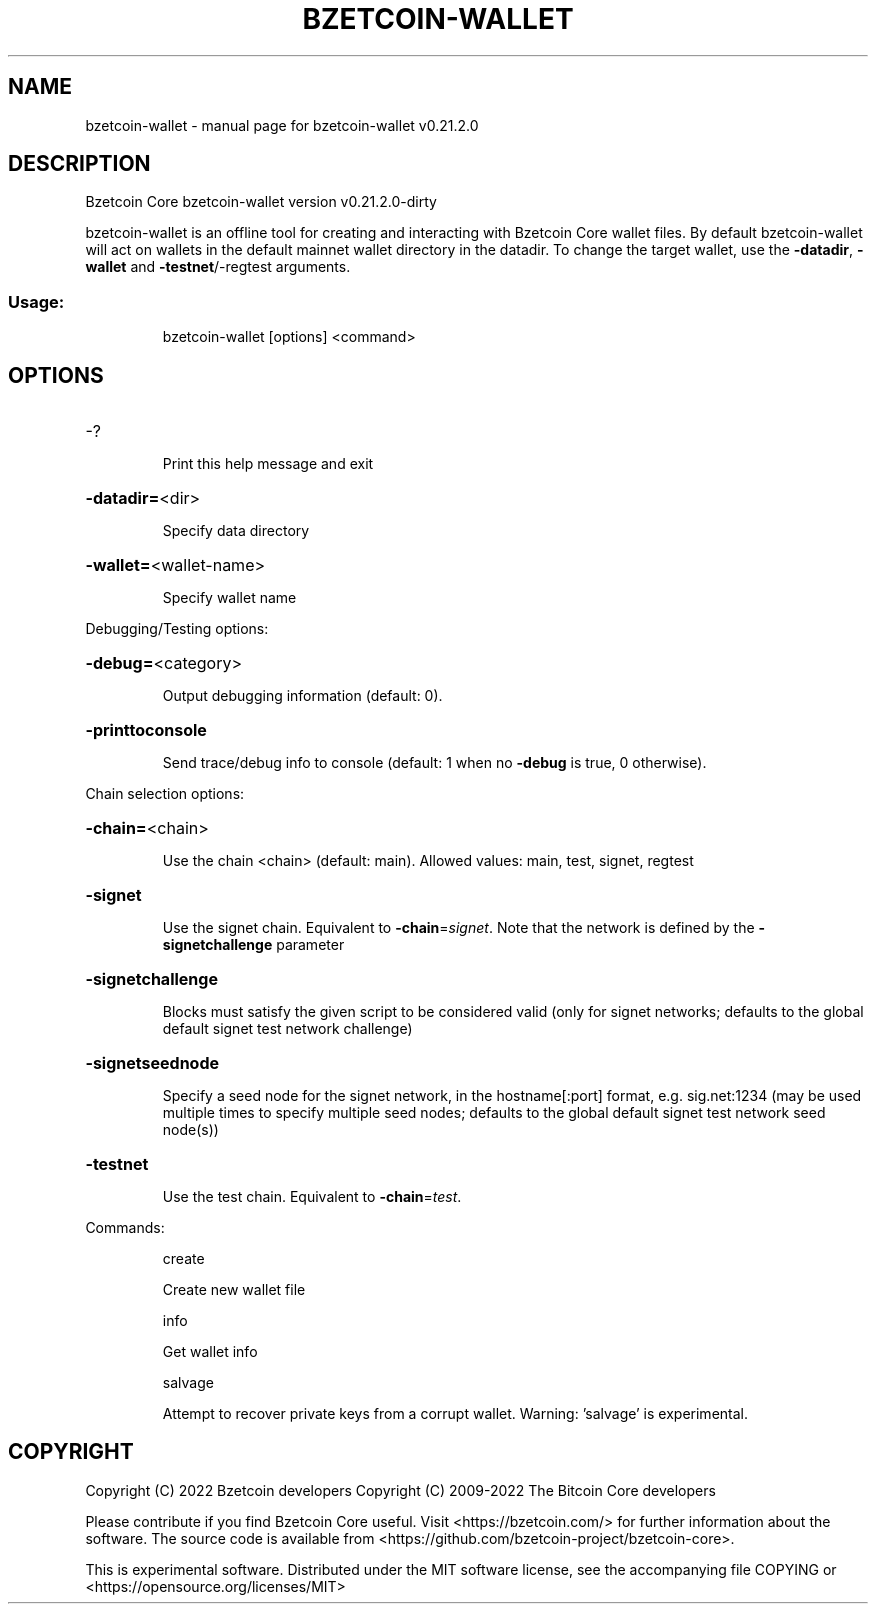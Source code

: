 .\" DO NOT MODIFY THIS FILE!  It was generated by help2man 1.47.13.
.TH BZETCOIN-WALLET "1" "May 2022" "bzetcoin-wallet v0.21.2.0" "User Commands"
.SH NAME
bzetcoin-wallet \- manual page for bzetcoin-wallet v0.21.2.0
.SH DESCRIPTION
Bzetcoin Core bzetcoin\-wallet version v0.21.2.0\-dirty
.PP
bzetcoin\-wallet is an offline tool for creating and interacting with Bzetcoin Core wallet files.
By default bzetcoin\-wallet will act on wallets in the default mainnet wallet directory in the datadir.
To change the target wallet, use the \fB\-datadir\fR, \fB\-wallet\fR and \fB\-testnet\fR/\-regtest arguments.
.SS "Usage:"
.IP
bzetcoin\-wallet [options] <command>
.SH OPTIONS
.HP
\-?
.IP
Print this help message and exit
.HP
\fB\-datadir=\fR<dir>
.IP
Specify data directory
.HP
\fB\-wallet=\fR<wallet\-name>
.IP
Specify wallet name
.PP
Debugging/Testing options:
.HP
\fB\-debug=\fR<category>
.IP
Output debugging information (default: 0).
.HP
\fB\-printtoconsole\fR
.IP
Send trace/debug info to console (default: 1 when no \fB\-debug\fR is true, 0
otherwise).
.PP
Chain selection options:
.HP
\fB\-chain=\fR<chain>
.IP
Use the chain <chain> (default: main). Allowed values: main, test,
signet, regtest
.HP
\fB\-signet\fR
.IP
Use the signet chain. Equivalent to \fB\-chain\fR=\fI\,signet\/\fR. Note that the network
is defined by the \fB\-signetchallenge\fR parameter
.HP
\fB\-signetchallenge\fR
.IP
Blocks must satisfy the given script to be considered valid (only for
signet networks; defaults to the global default signet test
network challenge)
.HP
\fB\-signetseednode\fR
.IP
Specify a seed node for the signet network, in the hostname[:port]
format, e.g. sig.net:1234 (may be used multiple times to specify
multiple seed nodes; defaults to the global default signet test
network seed node(s))
.HP
\fB\-testnet\fR
.IP
Use the test chain. Equivalent to \fB\-chain\fR=\fI\,test\/\fR.
.PP
Commands:
.IP
create
.IP
Create new wallet file
.IP
info
.IP
Get wallet info
.IP
salvage
.IP
Attempt to recover private keys from a corrupt wallet. Warning:
\&'salvage' is experimental.
.SH COPYRIGHT
Copyright (C) 2022 Bzetcoin developers
Copyright (C) 2009-2022 The Bitcoin Core developers

Please contribute if you find Bzetcoin Core useful. Visit
<https://bzetcoin.com/> for further information about the software.
The source code is available from
<https://github.com/bzetcoin-project/bzetcoin-core>.

This is experimental software.
Distributed under the MIT software license, see the accompanying file COPYING
or <https://opensource.org/licenses/MIT>
